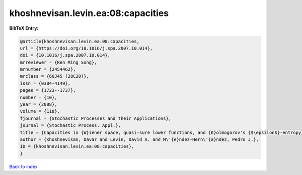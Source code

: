 khoshnevisan.levin.ea:08:capacities
===================================

.. :cite:t:`khoshnevisan.levin.ea:08:capacities`

.. bibliography:: ../../All.bib

**BibTeX Entry:**

.. code-block:: bibtex

   @article{khoshnevisan.levin.ea:08:capacities,
   url = {https://doi.org/10.1016/j.spa.2007.10.014},
   doi = {10.1016/j.spa.2007.10.014},
   mrreviewer = {Ren Ming Song},
   mrnumber = {2454462},
   mrclass = {60J45 (28C20)},
   issn = {0304-4149},
   pages = {1723--1737},
   number = {10},
   year = {2008},
   volume = {118},
   fjournal = {Stochastic Processes and their Applications},
   journal = {Stochastic Process. Appl.},
   title = {Capacities in {W}iener space, quasi-sure lower functions, and {K}olmogorov's {$\epsilon$}-entropy},
   author = {Khoshnevisan, Davar and Levin, David A. and M\'{e}ndez-Hern\'{a}ndez, Pedro J.},
   ID = {khoshnevisan.levin.ea:08:capacities},
   }

`Back to index <../index>`_
